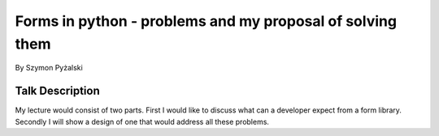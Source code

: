 ==========================================================
Forms in python - problems and my proposal of solving them
==========================================================

By Szymon Pyżalski

Talk Description
=================

My lecture would consist of two parts. First I would like to discuss what can a developer expect from a form library. Secondly I will show a design of one that would address all these problems.